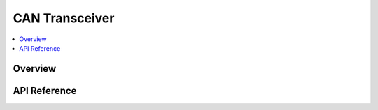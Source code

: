 .. _can_transceiver_api:

CAN Transceiver
###############

.. contents::
    :local:
    :depth: 2

Overview
********

API Reference
*************

.. doxygengroup:: can_transceiver

